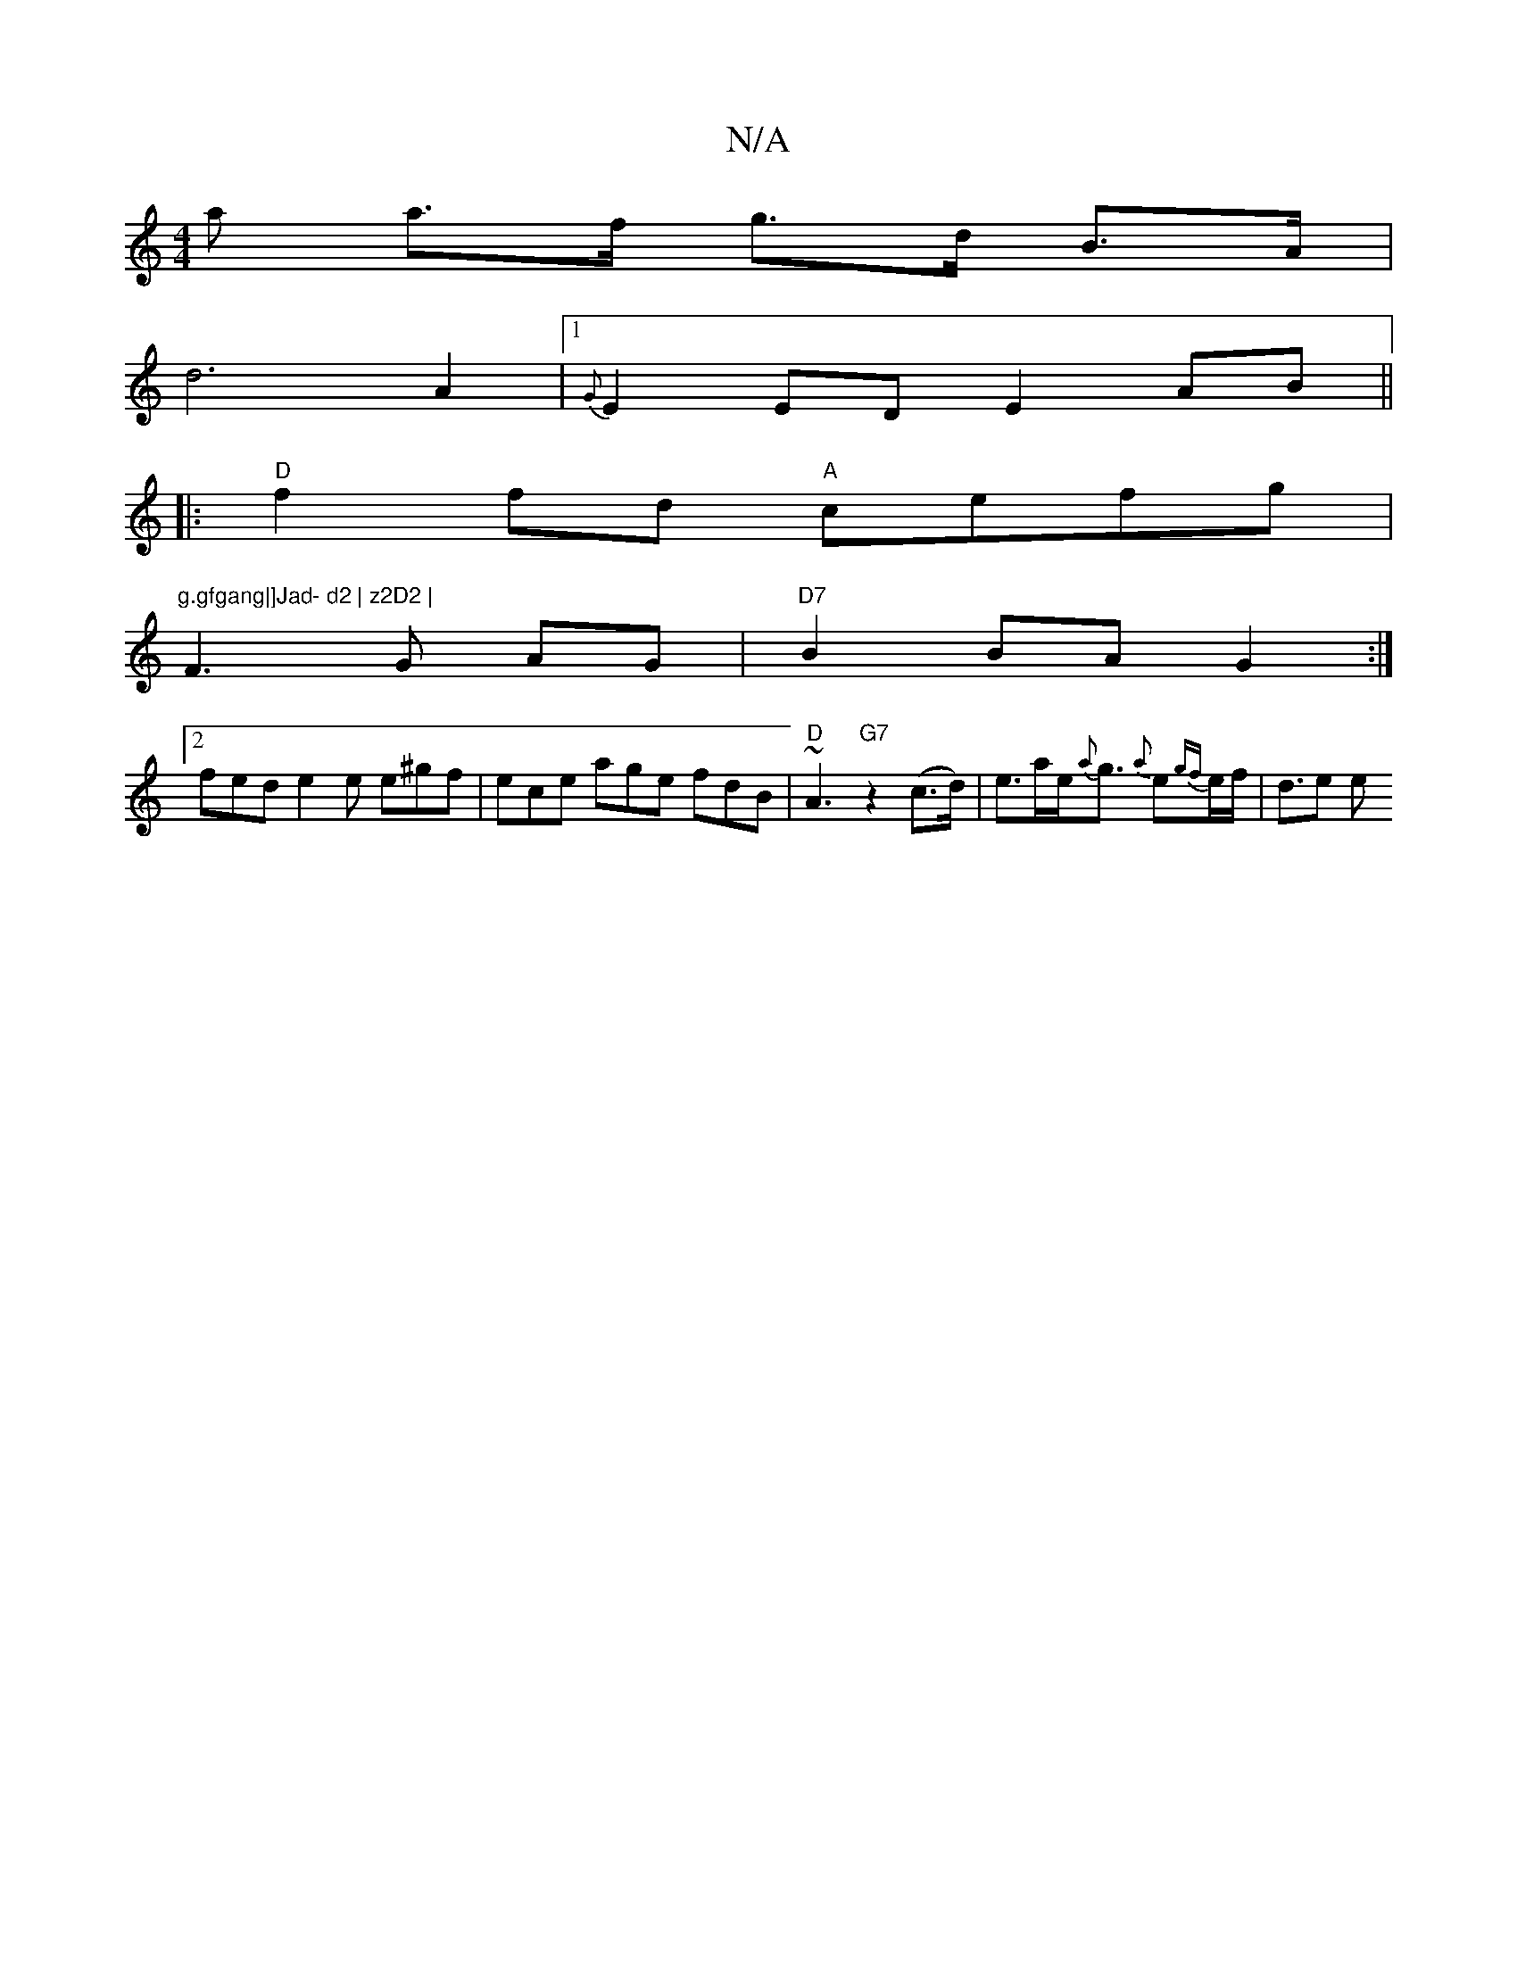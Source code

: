 X:1
T:N/A
M:4/4
R:N/A
K:Cmajor
/a a>f g>d B>A |
d6 A2 |1 {G}E2ED E2AB||
|:"D"f2fd "A"cefg | "g.gfgang|]Jad- d2 | z2D2 |
F3 G AG|"D7"B2 BA G2 :|
[2 fed e2e e^gf | ece age fdB | "D"~A3 "G7" z2 (c>d) | e>ae<{a}g {a}e{gf}e/f/ | d>e2 e>